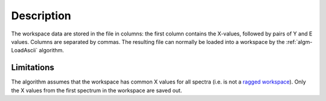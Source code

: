 .. algorithm::

.. summary::

.. alias::

.. properties::

Description
-----------

The workspace data are stored in the file in columns: the first column
contains the X-values, followed by pairs of Y and E values. Columns are
separated by commas. The resulting file can normally be loaded into a
workspace by the :ref:`algm-LoadAscii` algorithm.

Limitations
###########

The algorithm assumes that the workspace has common X values for all
spectra (i.e. is not a `ragged workspace <Ragged Workspace>`__). Only
the X values from the first spectrum in the workspace are saved out.

.. categories::

.. sourcelink::
